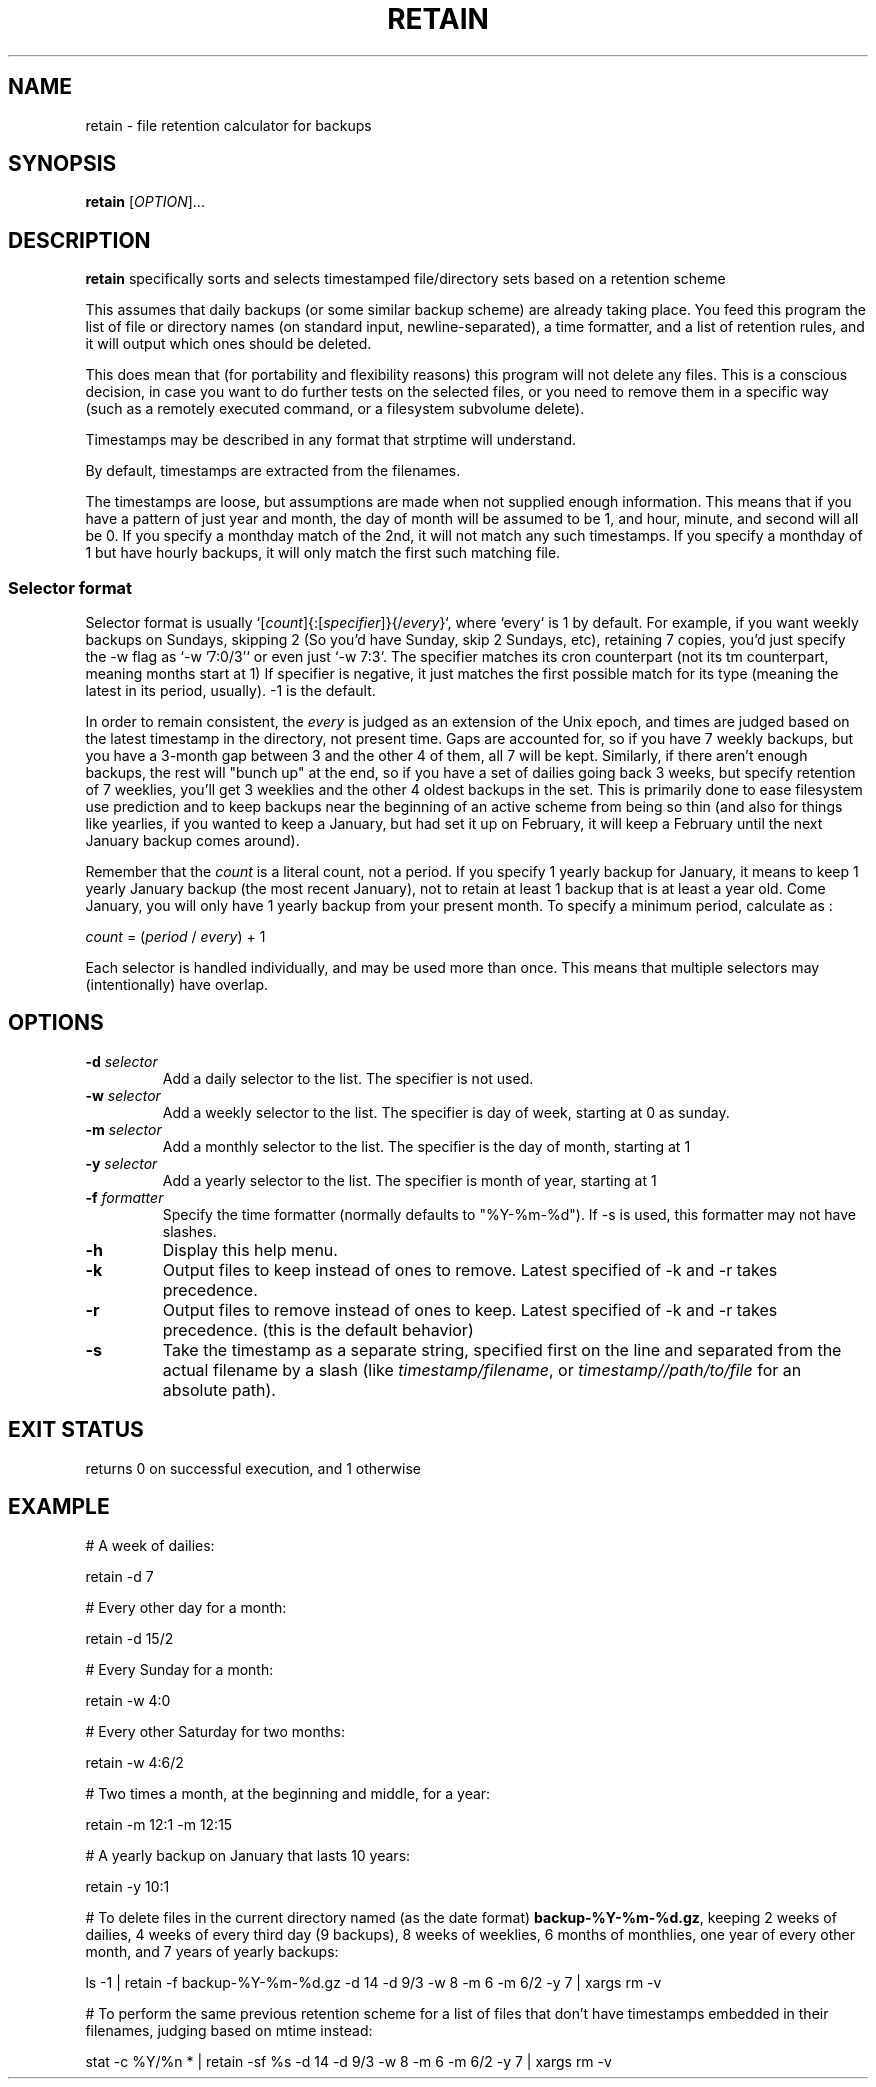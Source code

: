.TH RETAIN 1 2015-10-16 GNU
.SH NAME
retain \- file retention calculator for backups
.SH SYNOPSIS
.B retain
[\fIOPTION\fR]...
.SH DESCRIPTION
.B retain
specifically sorts and selects timestamped file/directory sets based on a
retention scheme

This assumes that daily backups (or some similar backup scheme) are already
taking place.  You feed this program the list of file or directory names (on
standard input, newline-separated), a time formatter, and a list of retention
rules, and it will output which ones should be deleted.

This does mean that (for portability and flexibility reasons) this program will
not delete any files.  This is a conscious decision, in case you want to do
further tests on the selected files, or you need to remove them in a specific
way (such as a remotely executed command, or a filesystem subvolume delete).

Timestamps may be described in any format that strptime will understand.

By default, timestamps are extracted from the filenames.

The timestamps are loose, but assumptions are made when not supplied enough
information.  This means that if you have a pattern of just year and month, the
day of month will be assumed to be 1, and hour, minute, and second will all be
0.  If you specify a monthday match of the 2nd, it will not match any such
timestamps.  If you specify a monthday of 1 but have hourly backups, it
will only match the first such matching file.

.SS Selector format

Selector format is usually `[\fIcount\fR]{:[\fIspecifier\fR]}{/\fIevery\fR}`,
where `every` is 1 by default.
For example, if you want weekly backups on Sundays, skipping 2 (So you'd have
Sunday, skip 2 Sundays, etc), retaining 7 copies, you'd just specify the -w
flag as `-w '7:0/3'` or even just `-w 7:3`.
The specifier matches its cron counterpart (not its tm counterpart, meaning
months start at 1)
If specifier is negative, it just matches the first possible match for its type
(meaning the latest in its period, usually).  -1 is the default.

In order to remain consistent, the \fIevery\fR is judged as an extension of the
Unix epoch, and times are judged based on the latest timestamp in the
directory, not present time.  Gaps are accounted for, so if you have 7 weekly
backups, but you have a 3-month gap between 3 and the other 4 of them, all 7
will be kept. Similarly, if there aren't enough backups, the rest will "bunch
up" at the end, so if you have a set of dailies going back 3 weeks, but specify
retention of 7 weeklies, you'll get 3 weeklies and the other 4 oldest backups
in the set.  This is primarily done to ease filesystem use prediction and to
keep backups near the beginning of an active scheme from being so thin (and
also for things like yearlies, if you wanted to keep a January, but had set it
up on February, it will keep a February until the next January backup comes
around).

Remember that the \fIcount\fR is a literal count, not a period.  If you specify
1 yearly backup for January, it means to keep 1 yearly January backup (the most
recent January), not to retain at least 1 backup that is at least a year old.
Come January, you will only have 1 yearly backup from your present month.  To
specify a minimum period, calculate as :
.P
    \fIcount\fR = (\fIperiod\fR / \fIevery\fR) + 1

Each selector is handled individually, and may be used more than once.  This
means that multiple selectors may (intentionally) have overlap.

.SH OPTIONS
.TP
.BR \-d " " \fIselector\fR
Add a daily selector to the list.  The specifier is not used.
.TP
.BR \-w " " \fIselector\fR
Add a weekly selector to the list. The specifier is day of week, starting at 0
as sunday.
.TP
.BR \-m " " \fIselector\fR
Add a monthly selector to the list. The specifier is the day of month, starting
at 1
.TP
.BR \-y " " \fIselector\fR
Add a yearly selector to the list. The specifier is month of year, starting at
1
.TP
.BR \-f " " \fIformatter\fR
Specify the time formatter (normally defaults to "%Y-%m-%d"). If -s is used,
this formatter may not have slashes.
.TP
.BR \-h
Display this help menu.
.TP
.BR \-k
Output files to keep instead of ones to remove.  Latest specified of -k and -r
takes precedence.
.TP
.BR \-r
Output files to remove instead of ones to keep.  Latest specified of -k and -r
takes precedence. (this is the default behavior)
.TP
.BR \-s
Take the timestamp as a separate string, specified first on the line and
separated from the actual filename by a slash (like \fItimestamp/filename\fR, or
\fItimestamp//path/to/file\fR for an absolute path).
.SH EXIT STATUS
returns 0 on successful execution, and 1 otherwise
.SH EXAMPLE

# A week of dailies:

retain -d 7

# Every other day for a month:

retain -d 15/2

# Every Sunday for a month:

retain -w 4:0

# Every other Saturday for two months:

retain -w 4:6/2

# Two times a month, at the beginning and middle, for a year:

retain -m 12:1 -m 12:15

# A yearly backup on January that lasts 10 years:

retain -y 10:1

# To delete files in the current directory named (as the date format)
\fBbackup-%Y-%m-%d.gz\fR, keeping 2 weeks of dailies, 4 weeks of every third
day (9 backups), 8 weeks of weeklies, 6 months of monthlies, one year of
every other month, and 7 years of yearly backups:

ls -1 | retain -f backup-%Y-%m-%d.gz -d 14 -d 9/3 -w 8 -m 6 -m 6/2 -y 7 | xargs rm -v

# To perform the same previous retention scheme for a list of files that don't have timestamps embedded in their filenames, judging based on mtime instead:

stat -c %Y/%n * | retain -sf %s -d 14 -d 9/3 -w 8 -m 6 -m 6/2 -y 7 | xargs rm -v
